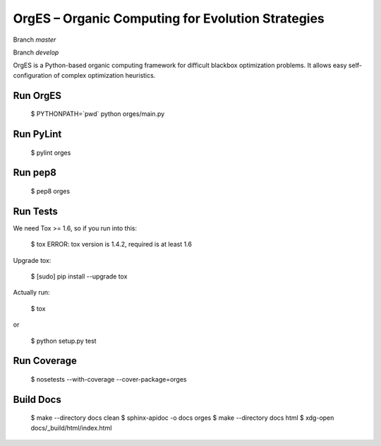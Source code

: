 OrgES – Organic Computing for Evolution Strategies
==================================================

Branch `master`

.. image:: https://travis-ci.org/cigroup-ol/orges.png?branch=master
  :target: https://travis-ci.org/cigroup-ol/orges

Branch `develop`

.. image:: https://travis-ci.org/cigroup-ol/orges.png?branch=develop
  :target: https://travis-ci.org/cigroup-ol/orges

OrgES is a Python-based organic computing framework for difficult blackbox optimization problems. It allows easy self-configuration of complex optimization heuristics.

Run OrgES
---------

    $ PYTHONPATH=`pwd` python orges/main.py

Run PyLint
----------

    $ pylint orges

Run pep8
--------

    $ pep8 orges

Run Tests
---------

We need Tox >= 1.6, so if you run into this:

    $ tox
    ERROR: tox version is 1.4.2, required is at least 1.6

Upgrade tox:

    $ [sudo] pip install --upgrade tox

Actually run:

    $ tox

or

    $ python setup.py test

Run Coverage
------------

    $ nosetests --with-coverage --cover-package=orges

Build Docs
----------

    $ make --directory docs clean
    $ sphinx-apidoc -o docs orges
    $ make --directory docs html
    $ xdg-open docs/_build/html/index.html
